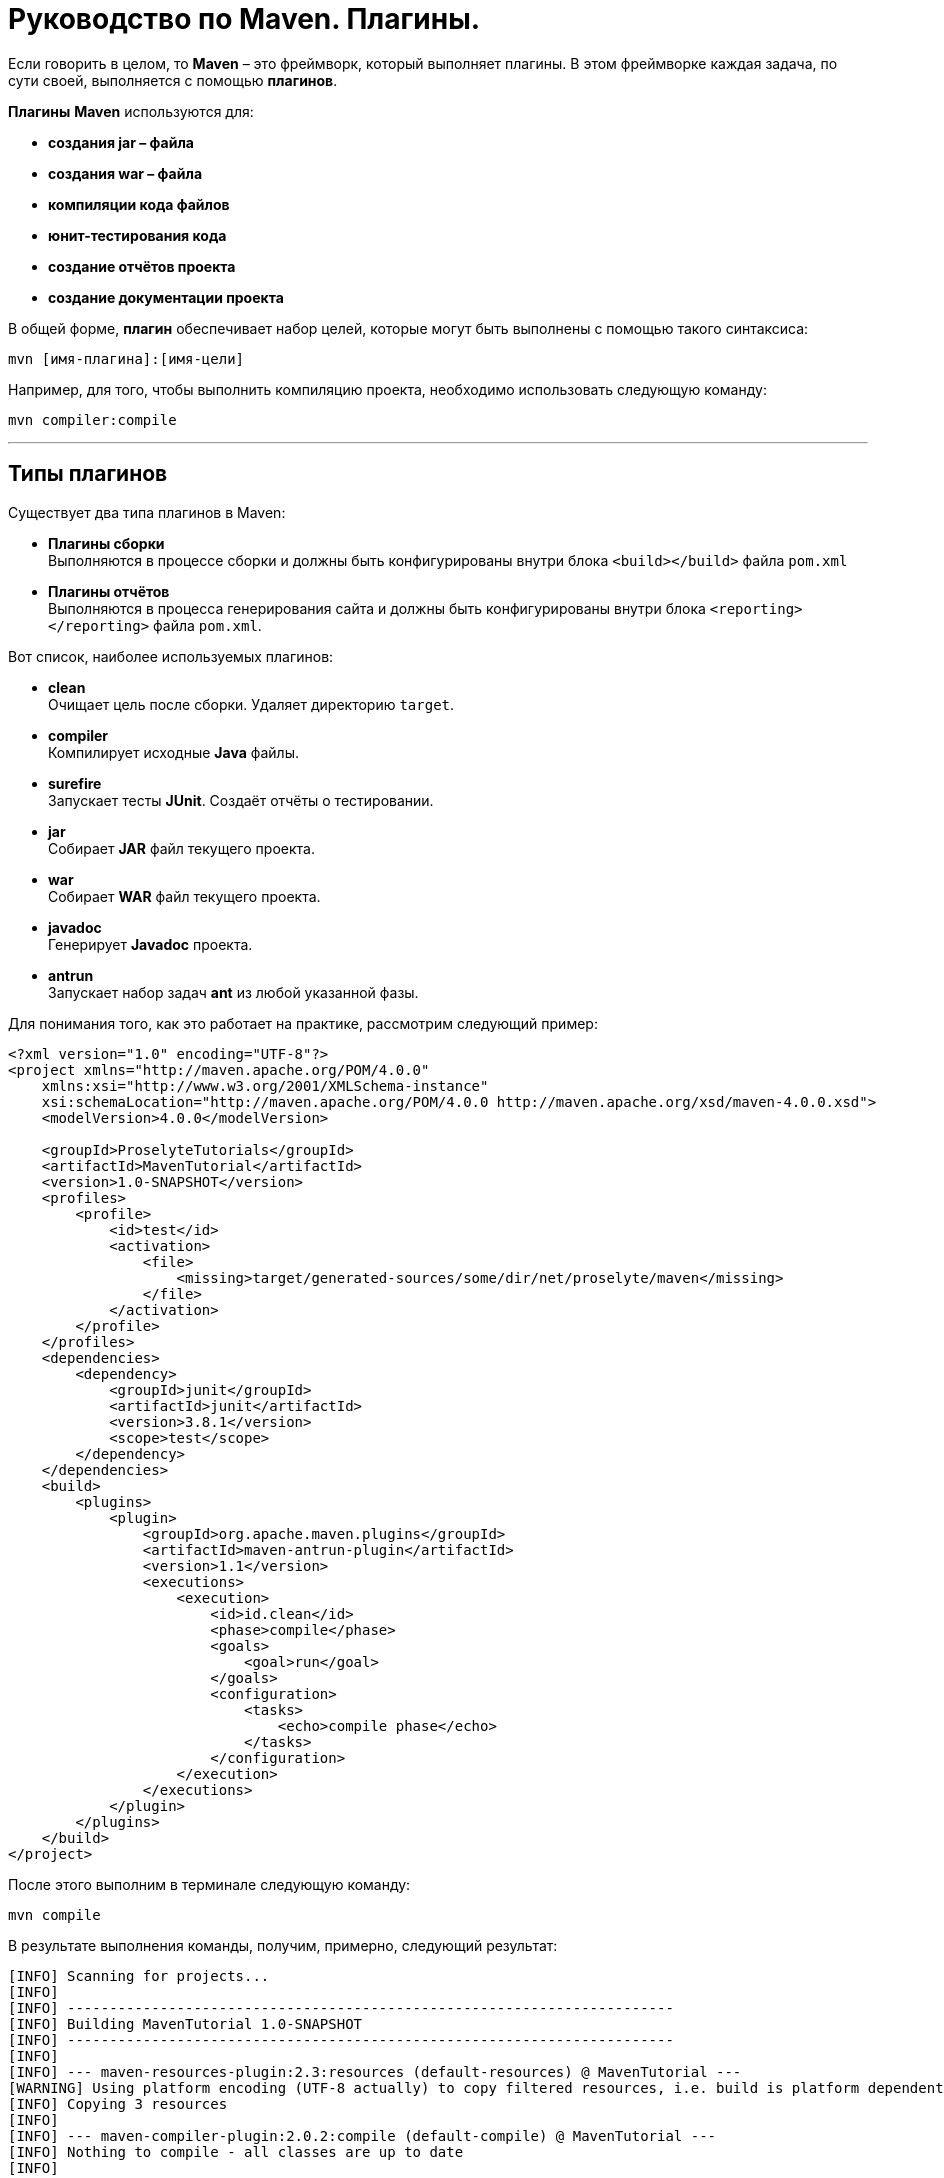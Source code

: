 = Руководство по Maven. Плагины.

Если говорить в целом, то *Maven* – это фреймворк, который выполняет плагины. В этом фреймворке каждая задача, по сути своей, выполняется с помощью *плагинов*.

*Плагины* *Maven* используются для:

* *создания jar – файла*
* *создания war – файла*
* *компиляции кода файлов*
* *юнит-тестирования кода*
* *создание отчётов проекта*
* *создание документации проекта*

В общей форме, *плагин* обеспечивает набор целей, которые могут быть выполнены с помощью такого синтаксиса:

[source, shell script]
----
mvn [имя-плагина]:[имя-цели]
----

Например, для того, чтобы выполнить компиляцию проекта, необходимо использовать следующую команду:

[source, shell script]
----
mvn compiler:compile
----
---
== Типы плагинов

Существует два типа плагинов в Maven:

* *Плагины сборки* +
Выполняются в процессе сборки и должны быть конфигурированы внутри блока `<build></build>` файла `pom.xml`

* *Плагины отчётов* +
Выполняются в процесса генерирования сайта и должны быть конфигурированы внутри блока `<reporting></reporting>` файла `pom.xml`.

Вот список, наиболее используемых плагинов:

* *clean* +
Очищает цель после сборки. Удаляет директорию `target`.

* *compiler* +
Компилирует исходные *Java* файлы.

* *surefire* +
Запускает тесты *JUnit*. Создаёт отчёты о тестировании.

* *jar* +
Собирает *JAR* файл текущего проекта.

* *war* +
Собирает *WAR* файл текущего проекта.

* *javadoc* +
Генерирует *Javadoc* проекта.

* *antrun* +
Запускает набор задач *ant* из любой указанной фазы.

Для понимания того, как это работает на практике, рассмотрим следующий пример:

[source, shell script]
----
<?xml version="1.0" encoding="UTF-8"?>
<project xmlns="http://maven.apache.org/POM/4.0.0"
    xmlns:xsi="http://www.w3.org/2001/XMLSchema-instance"
    xsi:schemaLocation="http://maven.apache.org/POM/4.0.0 http://maven.apache.org/xsd/maven-4.0.0.xsd">
    <modelVersion>4.0.0</modelVersion>

    <groupId>ProselyteTutorials</groupId>
    <artifactId>MavenTutorial</artifactId>
    <version>1.0-SNAPSHOT</version>
    <profiles>
        <profile>
            <id>test</id>
            <activation>
                <file>
                    <missing>target/generated-sources/some/dir/net/proselyte/maven</missing>
                </file>
            </activation>
        </profile>
    </profiles>
    <dependencies>
        <dependency>
            <groupId>junit</groupId>
            <artifactId>junit</artifactId>
            <version>3.8.1</version>
            <scope>test</scope>
        </dependency>
    </dependencies>
    <build>
        <plugins>
            <plugin>
                <groupId>org.apache.maven.plugins</groupId>
                <artifactId>maven-antrun-plugin</artifactId>
                <version>1.1</version>
                <executions>
                    <execution>
                        <id>id.clean</id>
                        <phase>compile</phase>
                        <goals>
                            <goal>run</goal>
                        </goals>
                        <configuration>
                            <tasks>
                                <echo>compile phase</echo>
                            </tasks>
                        </configuration>
                    </execution>
                </executions>
            </plugin>
        </plugins>
    </build>
</project>
----

После этого выполним в терминале следующую команду:

[source, shell script]
----
mvn compile
----

В результате выполнения команды, получим, примерно, следующий результат:

----
[INFO] Scanning for projects...
[INFO]
[INFO] ------------------------------------------------------------------------
[INFO] Building MavenTutorial 1.0-SNAPSHOT
[INFO] ------------------------------------------------------------------------
[INFO]
[INFO] --- maven-resources-plugin:2.3:resources (default-resources) @ MavenTutorial ---
[WARNING] Using platform encoding (UTF-8 actually) to copy filtered resources, i.e. build is platform dependent!
[INFO] Copying 3 resources
[INFO]
[INFO] --- maven-compiler-plugin:2.0.2:compile (default-compile) @ MavenTutorial ---
[INFO] Nothing to compile - all classes are up to date
[INFO]
[INFO] --- maven-antrun-plugin:1.1:run (id.clean) @ MavenTutorial ---
[INFO] Executing tasks
[echo] compile phase
[INFO] Executed tasks
[INFO] ------------------------------------------------------------------------
[INFO] BUILD SUCCESS
[INFO] ------------------------------------------------------------------------
[INFO] Total time: 0.620s
[INFO] Finished at: Wed Apr 27 16:21:41 EEST 2016
[INFO] Final Memory: 6M/150M
[INFO] ------------------------------------------------------------------------
----

Пример, приведённый выше, демонстрирует следующие ключевые концепции:

* Плагины указываются в файле `pom.xml` внутри блока `<plugins></plugins>`.
* Каждый плагин может иметь несколько целей.
* Можно определять фазу, из которой можно начать выполнение плагина. В примере выше использовалась фаза *compile*.